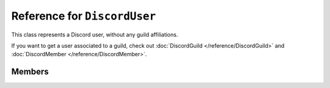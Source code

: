 Reference for ``DiscordUser``
=============================

This class represents a Discord user, without any guild affiliations.

If you want to get a user associated to a guild, check out :doc:`DiscordGuild </reference/DiscordGuild>` and :doc:`DiscordMember </reference/DiscordMember>`.

Members
-------

.. attribute:: ID

	This user's ID.

.. attribute:: Username

	This user's username, without a discriminator. For example, given ``b1nzy#1337``, this property returns ``b1nzy``.

.. attribute:: Discriminator

	This user's discriminator. For example, given ``b1nzy#1337``, this property returns ``1337``.

.. attribute:: AvatarHash

	This user's avatar hash. Used to get avatar url.

.. attribute:: AvatarUrl

	This user's avatar url.

.. attribute:: IsBot

	Whether or not this user is a bot.

.. attribute:: MFAEnabled

	Whether or not this user has mutli-factor authentication enabled. This value can be ``null``.

.. attribute:: Verified

	Whether or not this user has verified their email. This value can be ``null``.

.. attribute:: Email

	This user's email address. This value can be ``null``.

.. attribute:: Mention

	This user's mention string.

.. attribute:: Presence

	This user's presence and status. Instance of :doc:`DiscordPresence </reference/entities/DiscordPresence>`.